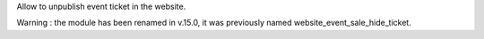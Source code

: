 
Allow to unpublish event ticket in the website.

Warning : the module has been renamed in v.15.0, it was previously named website_event_sale_hide_ticket.

